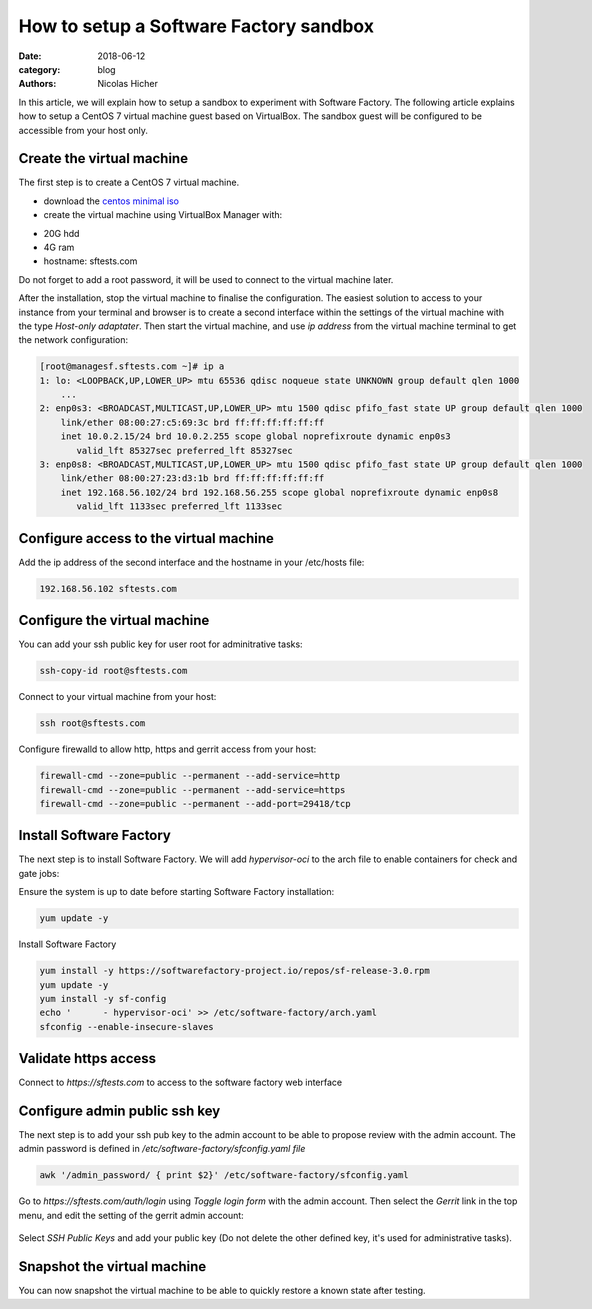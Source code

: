 How to setup a Software Factory sandbox
---------------------------------------

:date: 2018-06-12
:category: blog
:authors: Nicolas Hicher

In this article, we will explain how to setup a sandbox to experiment with
Software Factory. The following article explains how to setup a CentOS 7 virtual
machine guest based on VirtualBox. The sandbox guest will be configured to be
accessible from your host only.

Create the virtual machine
..........................

The first step is to create a CentOS 7 virtual machine.

* download the `centos minimal iso <https://www.centos.org/download/>`_
* create the virtual machine using VirtualBox Manager with:

- 20G hdd
- 4G ram
- hostname: sftests.com

Do not forget to add a root password, it will be used to connect to the virtual
machine later.

After the installation, stop the virtual machine to finalise the configuration.
The easiest solution to access to your instance from your terminal and browser is
to create a second interface within the settings of the virtual machine with the
type *Host-only adaptater*. Then start the virtual machine, and use *ip address*
from the virtual machine terminal to get the network configuration:

.. code-block:: bash

  [root@managesf.sftests.com ~]# ip a
  1: lo: <LOOPBACK,UP,LOWER_UP> mtu 65536 qdisc noqueue state UNKNOWN group default qlen 1000
      ...
  2: enp0s3: <BROADCAST,MULTICAST,UP,LOWER_UP> mtu 1500 qdisc pfifo_fast state UP group default qlen 1000
      link/ether 08:00:27:c5:69:3c brd ff:ff:ff:ff:ff:ff
      inet 10.0.2.15/24 brd 10.0.2.255 scope global noprefixroute dynamic enp0s3
         valid_lft 85327sec preferred_lft 85327sec
  3: enp0s8: <BROADCAST,MULTICAST,UP,LOWER_UP> mtu 1500 qdisc pfifo_fast state UP group default qlen 1000
      link/ether 08:00:27:23:d3:1b brd ff:ff:ff:ff:ff:ff
      inet 192.168.56.102/24 brd 192.168.56.255 scope global noprefixroute dynamic enp0s8
         valid_lft 1133sec preferred_lft 1133sec

Configure access to the virtual machine
.......................................

Add the ip address of the second interface and the hostname in your /etc/hosts file:

.. code-block:: bash

  192.168.56.102 sftests.com

Configure the virtual machine
.............................

You can add your ssh public key for user root for adminitrative tasks:

.. code-block:: bash

  ssh-copy-id root@sftests.com

Connect to your virtual machine from your host:

.. code-block:: bash

  ssh root@sftests.com

Configure firewalld to allow http, https and gerrit access from your host:

.. code-block:: bash

  firewall-cmd --zone=public --permanent --add-service=http
  firewall-cmd --zone=public --permanent --add-service=https
  firewall-cmd --zone=public --permanent --add-port=29418/tcp

Install Software Factory
........................

The next step is to install Software Factory. We will add *hypervisor-oci* to
the arch file to enable containers for check and gate jobs:

Ensure the system is up to date before starting Software Factory installation:

.. code-block:: bash

  yum update -y

Install Software Factory

.. code-block:: bash

  yum install -y https://softwarefactory-project.io/repos/sf-release-3.0.rpm
  yum update -y
  yum install -y sf-config
  echo '      - hypervisor-oci' >> /etc/software-factory/arch.yaml
  sfconfig --enable-insecure-slaves

Validate https access
.....................

Connect to *https://sftests.com* to access to the software factory web interface

.. figure:: images/sf_dashboard.png
   :width: 80%

Configure admin public ssh key
..............................

The next step is to add your ssh pub key to the admin account to be able to
propose review with the admin account. The
admin password is defined in */etc/software-factory/sfconfig.yaml file*

.. code-block:: bash

   awk '/admin_password/ { print $2}' /etc/software-factory/sfconfig.yaml

Go to *https://sftests.com/auth/login* using *Toggle login form* with the admin
account. Then select the *Gerrit* link in the top menu, and edit the setting
of the gerrit admin account:

.. figure:: images/gerrit_settings.png
   :width: 80%

Select *SSH Public Keys* and add your public key (Do not delete the other
defined key, it's used for administrative tasks).

Snapshot the virtual machine
............................

You can now snapshot the virtual machine to be able to quickly restore a known
state after testing.
